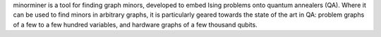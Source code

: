 minorminer is a tool for finding graph minors, developed to embed Ising problems onto quantum annealers (QA). Where it can be used to find minors in arbitrary graphs, it is particularly geared towards the state of the art in QA: problem graphs of a few to a few hundred variables, and hardware graphs of a few thousand qubits.


